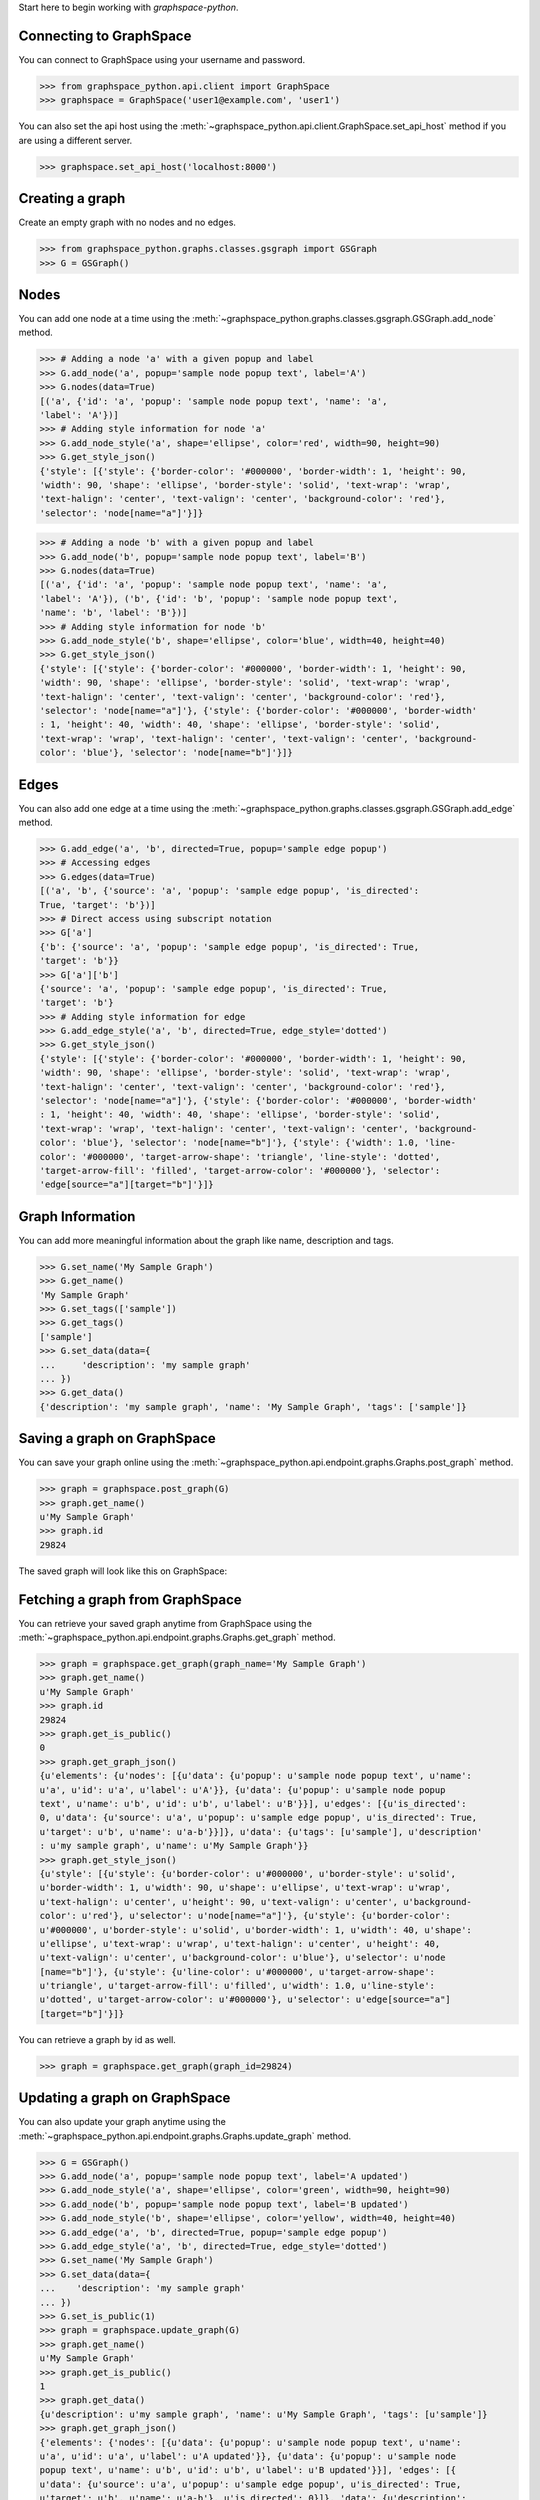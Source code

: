 
Start here to begin working with `graphspace-python`.


Connecting to GraphSpace
------------------------

You can connect to GraphSpace using your username and password.

>>> from graphspace_python.api.client import GraphSpace
>>> graphspace = GraphSpace('user1@example.com', 'user1')

You can also set the api host using the :meth:`~graphspace_python.api.client.GraphSpace.set_api_host`
method if you are using a different server.

>>> graphspace.set_api_host('localhost:8000')


Creating a graph
----------------

Create an empty graph with no nodes and no edges.


>>> from graphspace_python.graphs.classes.gsgraph import GSGraph
>>> G = GSGraph()


Nodes
-----

You can add one node at a time using the
:meth:`~graphspace_python.graphs.classes.gsgraph.GSGraph.add_node` method.

>>> # Adding a node 'a' with a given popup and label
>>> G.add_node('a', popup='sample node popup text', label='A')
>>> G.nodes(data=True)
[('a', {'id': 'a', 'popup': 'sample node popup text', 'name': 'a',
'label': 'A'})]
>>> # Adding style information for node 'a'
>>> G.add_node_style('a', shape='ellipse', color='red', width=90, height=90)
>>> G.get_style_json()
{'style': [{'style': {'border-color': '#000000', 'border-width': 1, 'height': 90,
'width': 90, 'shape': 'ellipse', 'border-style': 'solid', 'text-wrap': 'wrap',
'text-halign': 'center', 'text-valign': 'center', 'background-color': 'red'},
'selector': 'node[name="a"]'}]}

>>> # Adding a node 'b' with a given popup and label
>>> G.add_node('b', popup='sample node popup text', label='B')
>>> G.nodes(data=True)
[('a', {'id': 'a', 'popup': 'sample node popup text', 'name': 'a',
'label': 'A'}), ('b', {'id': 'b', 'popup': 'sample node popup text',
'name': 'b', 'label': 'B'})]
>>> # Adding style information for node 'b'
>>> G.add_node_style('b', shape='ellipse', color='blue', width=40, height=40)
>>> G.get_style_json()
{'style': [{'style': {'border-color': '#000000', 'border-width': 1, 'height': 90,
'width': 90, 'shape': 'ellipse', 'border-style': 'solid', 'text-wrap': 'wrap',
'text-halign': 'center', 'text-valign': 'center', 'background-color': 'red'},
'selector': 'node[name="a"]'}, {'style': {'border-color': '#000000', 'border-width'
: 1, 'height': 40, 'width': 40, 'shape': 'ellipse', 'border-style': 'solid',
'text-wrap': 'wrap', 'text-halign': 'center', 'text-valign': 'center', 'background-
color': 'blue'}, 'selector': 'node[name="b"]'}]}


Edges
-----

You can also add one edge at a time using the
:meth:`~graphspace_python.graphs.classes.gsgraph.GSGraph.add_edge` method.

>>> G.add_edge('a', 'b', directed=True, popup='sample edge popup')
>>> # Accessing edges
>>> G.edges(data=True)
[('a', 'b', {'source': 'a', 'popup': 'sample edge popup', 'is_directed':
True, 'target': 'b'})]
>>> # Direct access using subscript notation
>>> G['a']
{'b': {'source': 'a', 'popup': 'sample edge popup', 'is_directed': True,
'target': 'b'}}
>>> G['a']['b']
{'source': 'a', 'popup': 'sample edge popup', 'is_directed': True,
'target': 'b'}
>>> # Adding style information for edge
>>> G.add_edge_style('a', 'b', directed=True, edge_style='dotted')
>>> G.get_style_json()
{'style': [{'style': {'border-color': '#000000', 'border-width': 1, 'height': 90,
'width': 90, 'shape': 'ellipse', 'border-style': 'solid', 'text-wrap': 'wrap',
'text-halign': 'center', 'text-valign': 'center', 'background-color': 'red'},
'selector': 'node[name="a"]'}, {'style': {'border-color': '#000000', 'border-width'
: 1, 'height': 40, 'width': 40, 'shape': 'ellipse', 'border-style': 'solid',
'text-wrap': 'wrap', 'text-halign': 'center', 'text-valign': 'center', 'background-
color': 'blue'}, 'selector': 'node[name="b"]'}, {'style': {'width': 1.0, 'line-
color': '#000000', 'target-arrow-shape': 'triangle', 'line-style': 'dotted',
'target-arrow-fill': 'filled', 'target-arrow-color': '#000000'}, 'selector':
'edge[source="a"][target="b"]'}]}


Graph Information
-----------------
You can add more meaningful information about the graph like name, description and tags.

>>> G.set_name('My Sample Graph')
>>> G.get_name()
'My Sample Graph'
>>> G.set_tags(['sample'])
>>> G.get_tags()
['sample']
>>> G.set_data(data={
...     'description': 'my sample graph'
... })
>>> G.get_data()
{'description': 'my sample graph', 'name': 'My Sample Graph', 'tags': ['sample']}


Saving a graph on GraphSpace
----------------------------
You can save your graph online using the
:meth:`~graphspace_python.api.endpoint.graphs.Graphs.post_graph` method.

>>> graph = graphspace.post_graph(G)
>>> graph.get_name()
u'My Sample Graph'
>>> graph.id
29824

The saved graph will look like this on GraphSpace:

.. image:: images/post_graph.png


Fetching a graph from GraphSpace
--------------------------------

You can retrieve your saved graph anytime from GraphSpace using the
:meth:`~graphspace_python.api.endpoint.graphs.Graphs.get_graph` method.

>>> graph = graphspace.get_graph(graph_name='My Sample Graph')
>>> graph.get_name()
u'My Sample Graph'
>>> graph.id
29824
>>> graph.get_is_public()
0
>>> graph.get_graph_json()
{u'elements': {u'nodes': [{u'data': {u'popup': u'sample node popup text', u'name':
u'a', u'id': u'a', u'label': u'A'}}, {u'data': {u'popup': u'sample node popup
text', u'name': u'b', u'id': u'b', u'label': u'B'}}], u'edges': [{u'is_directed':
0, u'data': {u'source': u'a', u'popup': u'sample edge popup', u'is_directed': True,
u'target': u'b', u'name': u'a-b'}}]}, u'data': {u'tags': [u'sample'], u'description'
: u'my sample graph', u'name': u'My Sample Graph'}}
>>> graph.get_style_json()
{u'style': [{u'style': {u'border-color': u'#000000', u'border-style': u'solid',
u'border-width': 1, u'width': 90, u'shape': u'ellipse', u'text-wrap': u'wrap',
u'text-halign': u'center', u'height': 90, u'text-valign': u'center', u'background-
color': u'red'}, u'selector': u'node[name="a"]'}, {u'style': {u'border-color':
u'#000000', u'border-style': u'solid', u'border-width': 1, u'width': 40, u'shape':
u'ellipse', u'text-wrap': u'wrap', u'text-halign': u'center', u'height': 40,
u'text-valign': u'center', u'background-color': u'blue'}, u'selector': u'node
[name="b"]'}, {u'style': {u'line-color': u'#000000', u'target-arrow-shape':
u'triangle', u'target-arrow-fill': u'filled', u'width': 1.0, u'line-style':
u'dotted', u'target-arrow-color': u'#000000'}, u'selector': u'edge[source="a"]
[target="b"]'}]}

You can retrieve a graph by id as well.

>>> graph = graphspace.get_graph(graph_id=29824)


Updating a graph on GraphSpace
------------------------------
You can also update your graph anytime using the
:meth:`~graphspace_python.api.endpoint.graphs.Graphs.update_graph` method.

>>> G = GSGraph()
>>> G.add_node('a', popup='sample node popup text', label='A updated')
>>> G.add_node_style('a', shape='ellipse', color='green', width=90, height=90)
>>> G.add_node('b', popup='sample node popup text', label='B updated')
>>> G.add_node_style('b', shape='ellipse', color='yellow', width=40, height=40)
>>> G.add_edge('a', 'b', directed=True, popup='sample edge popup')
>>> G.add_edge_style('a', 'b', directed=True, edge_style='dotted')
>>> G.set_name('My Sample Graph')
>>> G.set_data(data={
...    'description': 'my sample graph'
... })
>>> G.set_is_public(1)
>>> graph = graphspace.update_graph(G)
>>> graph.get_name()
u'My Sample Graph'
>>> graph.get_is_public()
1
>>> graph.get_data()
{u'description': u'my sample graph', 'name': u'My Sample Graph', 'tags': [u'sample']}
>>> graph.get_graph_json()
{'elements': {'nodes': [{u'data': {u'popup': u'sample node popup text', u'name':
u'a', u'id': u'a', u'label': u'A updated'}}, {u'data': {u'popup': u'sample node
popup text', u'name': u'b', u'id': u'b', u'label': u'B updated'}}], 'edges': [{
u'data': {u'source': u'a', u'popup': u'sample edge popup', u'is_directed': True,
u'target': u'b', u'name': u'a-b'}, u'is_directed': 0}]}, 'data': {u'description':
u'my sample graph', 'name': u'My Sample Graph', 'tags': [u'sample']}}
>>> graph.get_style_json()
{u'style': [{u'style': {u'border-color': u'#000000', u'border-style': u'solid',
u'border-width': 1, u'width': 90, u'shape': u'ellipse', u'text-wrap': u'wrap',
u'text-halign': u'center', u'height': 90, u'text-valign': u'center', u'background-
color': u'green'}, u'selector': u'node[name="a"]'}, {u'style': {u'border-color':
u'#000000', u'border-style': u'solid', u'border-width': 1, u'width': 40, u'shape':
u'ellipse', u'text-wrap': u'wrap', u'text-halign': u'center', u'height': 40,
u'text-valign': u'center', u'background-color': u'yellow'}, u'selector': u'node
[name="b"]'}, {u'style': {u'line-color': u'#000000', u'target-arrow-shape':
u'triangle', u'target-arrow-fill': u'filled', u'width': 1.0, u'line-style':
u'dotted', u'target-arrow-color': u'#000000'}, u'selector': u'edge[source="a"]
[target="b"]'}]}

The updated graph will look like this on GraphSpace:

.. image:: images/update_graph1.png

Here is another example.

>>> # Retrieving graph
>>> graph = graphspace.get_graph(graph_name='My Sample Graph')
>>> # Modifying the retrieved graph object
>>> graph.add_node('z', popup='sample node popup text', label='Z')
>>> graph.add_node_style('z', shape='ellipse', color='green', width=90, height=90)
>>> graph.add_edge('a', 'z', directed=True, popup='sample edge popup')
>>> graph.add_edge_style('a', 'z', directed=True, edge_style='dotted')
>>> graph.set_is_public(1)
>>> # Updating graph
>>> graph1 = graphspace.update_graph(graph)
>>> graph1.get_name()
u'My Sample Graph'
>>> graph1.get_is_public()
1
>>> graph1.nodes(data=True)
[(u'a', {u'popup': u'sample node popup text', u'name': u'a', u'id': u'a',
u'label': u'A'}), (u'b', {u'popup': u'sample node popup text', u'name':
u'b', u'id': u'b', u'label': u'B'}), (u'z', {u'popup': u'sample node
popup text', u'name': u'z', u'id': u'z', u'label': u'Z'})]
>>> graph1.edges(data=True)
[(u'a', u'b', {u'source': u'a', u'popup': u'sample edge popup',
u'is_directed': True, u'target': u'b', u'name': u'a-b'}),
(u'a', u'z', {u'source': u'a', u'popup': u'sample edge popup',
u'is_directed': True, u'target': u'z', u'name': u'a-z'})]

The updated graph in this case will look like this on GraphSpace:

.. image:: images/update_graph2.png

If you also provide 'graph_name' or 'graph_id' as param then the update will
be performed for that graph having the given name or id:

>>> graph = graphspace.update_graph(G, graph_id=29824)


Making a graph public on GraphSpace
-----------------------------------

You can also make a graph public using the
:meth:`~graphspace_python.api.endpoint.graphs.Graphs.publish_graph` method.

>>> graphspace.publish_graph(graph_name='My Sample Graph')
>>> assert graphspace.get_graph(graph_name='My Sample Graph').is_public == 1

You can make a graph public by id as well.

>>> graphspace.publish_graph(graph_id=29824)

You can also make a graph public by passing the graph object itself as param.

>>> graph = graphspace.get_graph(graph_name='My Sample Graph')
>>> graphspace.publish_graph(graph=graph)


Making a graph private on GraphSpace
------------------------------------

You can also make a graph private using the
:meth:`~graphspace_python.api.endpoint.graphs.Graphs.unpublish_graph` method.

>>> graphspace.unpublish_graph(graph_name='My Sample Graph')
>>> assert graphspace.get_graph(graph_name='My Sample Graph').is_public == 0

You can make a graph private by id as well.

>>> graphspace.unpublish_graph(graph_id=29824)

You can also make a graph private by passing the graph object itself as param.

>>> graph = graphspace.get_graph(graph_name='My Sample Graph')
>>> graphspace.unpublish_graph(graph=graph)


Setting a default layout for a graph
------------------------------------

You can set a default layout for a graph using the
:meth:`~graphspace_python.api.endpoint.graphs.Graphs.set_default_graph_layout` method.

>>> graph = graphspace.set_default_graph_layout(graph_name='My Sample Graph', layout_id=1087)
>>> graph.default_layout_id
1087

You can set a default layout for a graph by graph id as well.

>>> graph = graphspace.set_default_graph_layout(graph_id=65930, layout_id=1087)
>>> graph.default_layout_id
1087

You can set a default layout for a graph by passing graph object itself as param.

>>> graph = graphspace.get_graph(graph_name='My Sample Graph')
>>> graph = graphspace.set_default_graph_layout(graph=graph, layout_id=1087)
>>> graph.default_layout_id
1087

Similarly you can use layout name instead of id.

>>> graph = graphspace.set_default_graph_layout(graph_id=65930, layout_name='My Sample Layout')
>>> graph.default_layout_id
1087

Or you can only pass layout object provided the object has 'graph_id' attribute and
layout 'name' or 'id' attribute as well.

>>> layout = graphspace.get_graph_layout(graph_id=65930, layout_name='My Sample Layout')
>>> graph = graphspace.set_default_graph_layout(layout=layout)
>>> graph.default_layout_id
1087


Unset default layout for a graph
--------------------------------

You can unset default layout for a graph using the
:meth:`~graphspace_python.api.endpoint.graphs.Graphs.unset_default_graph_layout` method.

>>> graph = graphspace.unset_default_graph_layout(graph_name='My Sample Graph')
>>> assert graph.default_layout_id is None

You can unset default layout for a graph by graph id as well.

>>> graph = graphspace.unset_default_graph_layout(graph_id=65930)

You can also pass the graph object itself as param.

>>> graph = graphspace.get_graph(graph_name='My Sample Graph')
>>> graph = graphspace.unset_default_graph_layout(graph=graph)


Deleting a graph on GraphSpace
------------------------------

You can also delete your graph anytime using the
:meth:`~graphspace_python.api.endpoint.graphs.Graphs.delete_graph` method.

>>> graphspace.delete_graph(graph_name='My Sample Graph')
u'Successfully deleted graph with id=29824'
>>> assert graphspace.get_graph(graph_name='My Sample Graph') is None

You can delete a graph by id as well.

>>> graphspace.delete_graph(graph_id=29824)
u'Successfully deleted graph with id=29824'

You can also delete a graph by passing the graph object itself as param.

>>> graph = graphspace.get_graph(graph_name='My Sample Graph')
>>> graphspace.delete_graph(graph=graph)
u'Successfully deleted graph with id=29824'


Creating a layout
-----------------

Create an empty layout with no node positions and style properties.

>>> from graphspace_python.graphs.classes.gslayout import GSLayout
>>> L = GSLayout()


Node Positions
--------------

You can set position of one node at a time using the
:meth:`~graphspace_python.graphs.classes.gslayout.GSLayout.set_node_position` method.

>>> # Setting position of a node 'a' with y and x coordinates
>>> L.set_node_position('a', y=38.5, x=67.3)
>>> # Setting position of a node 'b' with y and x coordinates
>>> L.set_node_position('b', y=124, x=332.2)
>>> L.get_positions_json()
{'a': {'y': 38.5, 'x': 67.3}, 'b': {'y': 124, 'x': 332.2}}

.. note:: Setting position of an already present node will update its position.


Style
-----

You can also add style for a node or an edge by using the
:meth:`~graphspace_python.graphs.classes.gslayout.GSLayout.add_node_style` and
:meth:`~graphspace_python.graphs.classes.gslayout.GSLayout.add_edge_style` methods.

>>> L.add_node_style('a', shape='ellipse', color='green', width=60, height=60)
>>> L.add_edge_style('a', 'b', directed=True, edge_style='dashed')
>>> L.get_style_json()
{'style': [{'style': {'border-color': '#000000', 'border-width': 1, 'height': 60,
'width': 60, 'shape': 'ellipse', 'border-style': 'solid', 'text-wrap': 'wrap',
'text-halign': 'center', 'text-valign': 'center', 'background-color': 'green'},
'selector': 'node[name="a"]'}, {'style': {'width': 1.0, 'line-color': '#000000',
'target-arrow-shape': 'triangle', 'line-style': 'dashed', 'target-arrow-fill':
'filled', 'target-arrow-color': '#000000'}, 'selector': 'edge[source="a"][target="b"]'}]}


Layout Information
------------------
You can add more meaningful information about the layout like name, sharing status.

>>> L.set_name('My Sample Layout')
>>> L.get_name()
'My Sample Layout'
>>> L.set_is_shared(1)
>>> L.get_is_shared()
1


Saving a layout on GraphSpace
-----------------------------
You can save your layout online using the
:meth:`~graphspace_python.api.endpoint.layouts.Layouts.post_graph_layout` method.

>>> layout = graphspace.post_graph_layout(L, graph_id=21722)
>>> layout.get_name()
u'My Sample Layout'
>>> layout.id
1068

The saved layout will look like this on GraphSpace:

.. image:: images/post_layout.gif

You can also save your layout when graph name is known.

>>> layout = graphspace.post_graph_layout(L, graph_name='My Sample Graph')

You can also save your layout by passing graph object as param.

>>> graph = graphspace.get_graph(graph_name='My Sample Graph')
>>> layout = graphspace.post_graph_layout(L, graph=graph)


Fetching a layout from GraphSpace
---------------------------------

You can retrieve your saved layout anytime from GraphSpace using the
:meth:`~graphspace_python.api.endpoint.layouts.Layouts.get_graph_layout` method.

>>> layout = graphspace.get_graph_layout(layout_name='My Sample Layout', graph_id=21722)
>>> layout.get_name()
u'My Sample Layout'
>>> layout.id
1068
>>> layout.get_is_shared()
1
>>> layout.get_positions_json()
{u'a': {u'y': 38.5, u'x': 67.3}, u'b': {u'y': 124, u'x': 332.2}}
>>> layout.get_style_json()
{u'style': [{u'style': {u'border-color': u'#000000', u'border-width': 1, u'height':
60, u'shape': u'ellipse', u'width': 60, u'border-style': u'solid', u'text-wrap':
u'wrap', u'text-halign': u'center', u'text-valign': u'center', u'background-color':
u'green'}, u'selector': u'node[name="a"]'}, {u'style': {u'line-color': u'#000000',
u'target-arrow-shape': u'triangle', u'target-arrow-fill': u'filled', u'width': 1.0,
u'line-style': u'dashed', u'target-arrow-color': u'#000000'}, u'selector':
u'edge[source="a"][target="b"]'}]}

You can retrieve a layout by id as well.

>>> layout = graphspace.get_graph_layout(layout_id=1068, graph_id=21722)

You can also retrieve a layout by providing graph name instead of id.

>>> layout = graphspace.get_graph_layout(layout_id=1068, graph_name='My Sample Graph')

You can also retrieve a layout by passing the graph object as param.

>>> graph = graphspace.get_graph(graph_name='My Sample Graph')
>>> layout = graphspace.get_graph_layout(layout_id=1068, graph=graph)


Updating a layout on GraphSpace
-------------------------------
You can also update your layout anytime using the
:meth:`~graphspace_python.api.endpoint.layouts.Layouts.update_graph_layout` method.

>>> L = GSLayout()
>>> L.set_node_position('b', y=38.5, x=67.3)
>>> L.set_node_position('a', y=102, x=238.1)
>>> L.add_node_style('a', shape='octagon', color='green', width=60, height=60)
>>> L.add_edge_style('a', 'b', directed=True, edge_style='solid')
>>> L.set_name('My Sample Layout')
>>> L.set_is_shared(1)
>>> layout = graphspace.update_graph_layout(L, graph_id=21722)
>>> layout.get_name()
u'My Sample Layout'
>>> layout.get_is_shared()
1
>>> layout.get_positions_json()
{u'a': {u'y': 102, u'x': 238.1}, u'b': {u'y': 38.5, u'x': 67.3}}
>>> layout.get_style_json()
{u'style': [{u'style': {u'border-color': u'#000000', u'border-width': 1, u'height':
60, u'shape': u'octagon', u'width': 60, u'border-style': u'solid', u'text-wrap':
u'wrap', u'text-halign': u'center', u'text-valign': u'center', u'background-color':
u'green'}, u'selector': u'node[name="a"]'}, {u'style': {u'line-color': u'#000000',
u'target-arrow-shape': u'triangle', u'target-arrow-fill': u'filled', u'width': 1.0,
u'line-style': u'solid', u'target-arrow-color': u'#000000'}, u'selector':
u'edge[source="a"][target="b"]'}]}

The updated layout will look like this on GraphSpace:

.. image:: images/update_layout1.gif

Here is another example.

>>> # Retrieving layout
>>> layout = graphspace.get_graph_layout(graph_id=21722, name='My Sample Layout')
>>> # Modifying the retrieved layout object
>>> layout.set_node_position('b', y=30, x=67)
>>> layout.set_node_position('a', y=30, x=211)
>>> layout.add_node_style('a', shape='roundrectangle', color='green', width=45, height=45)
>>> layout.add_edge_style('a', 'b', directed=True, edge_style='solid')
>>> # Updating layout
>>> layout1 = graphspace.update_graph_layout(layout)
>>> layout1.get_positions_json()
{u'a': {u'y': 30, u'x': 211}, u'b': {u'y': 30, u'x': 67}}

The updated layout in this case will look like this on GraphSpace:

.. image:: images/update_layout2.gif

If you also provide 'layout_name' or 'layout_id' as param then the update will
be performed for that layout having the given name or id:

>>> layout = graphspace.update_graph_layout(L, layout_id=1068, graph_id=21722)


Deleting a layout on GraphSpace
-------------------------------

You can also delete your layout anytime using the
:meth:`~graphspace_python.api.endpoint.layouts.Layouts.delete_graph_layout` method.

>>> graphspace.delete_graph_layout(layout_name='My Sample Layout', graph_id=21722)
u'Successfully deleted layout with id=1068'
>>> assert graphspace.get_graph_layout(graph_id=21722, name='My Sample Layout') is None

You can delete a layout by id as well.

>>> graphspace.delete_graph_layout(layout_id=1068, graph_id=21722)
u'Successfully deleted layout with id=1068'

You can also delete a layout by passing only the layout object as param provided the
object has 'graph_id' attribute and layout 'name' or 'id' attribute.

>>> layout = graphspace.get_graph_layout(layout_name='My Sample Layout', graph_id=21722)
>>> graphspace.delete_graph_layout(layout=layout)
u'Successfully deleted layout with id=1068'

You can also use graph name instead of id.

>>> graphspace.delete_graph_layout(layout_id=1068, graph_name='My Sample Graph')
u'Successfully deleted layout with id=1068'

Or you can also pass the graph object as param.

>>> graph = graphspace.get_graph(graph_name='My Sample Graph')
>>> graphspace.delete_graph_layout(layout_id=1068, graph=graph)
u'Successfully deleted layout with id=1068'


Creating a group
----------------

Create a group providing the name and description.

>>> from graphspace_python.graphs.classes.gsgroup import GSGroup
>>> group = GSGroup(name='My first group', description='sample group')

You can also set name and description of the group using the
:meth:`~graphspace_python.graphs.classes.gsgroup.GSGroup.set_name` and
:meth:`~graphspace_python.graphs.classes.gsgroup.GSGroup.set_description` methods.

>>> group = GSGroup()
>>> group.set_name('My first group')
>>> group.get_name()
'My first group'
>>> group.set_description('sample group')
>>> group.get_description()
'sample group'


Saving a group on GraphSpace
----------------------------
You can save your group online using the
:meth:`~graphspace_python.api.endpoint.groups.Groups.post_group` method.

>>> group1 = graphspace.post_group(group)
>>> group1.get_name()
u'My first group'
>>> group1.id
318

You can also view your saved group on GraphSpace.

.. image:: images/post_group.png


Fetching a group from GraphSpace
--------------------------------

You can retrieve your saved group anytime from GraphSpace using the
:meth:`~graphspace_python.api.endpoint.groups.Groups.get_group` method.

>>> group = graphspace.get_group(group_name='My first group')
>>> group.get_name()
u'My first group'
>>> group.id
318
>>> group.get_description()
u'sample group'

You can retrieve a group by id as well.

>>> group = graphspace.get_group(group_id=318)


Updating a group on GraphSpace
------------------------------
You can also update your group anytime using the
:meth:`~graphspace_python.api.endpoint.groups.Groups.update_group` method.

>>> group = GSGroup(name='My first group', description='updated description')
>>> group1 = graphspace.update_group(group)
>>> group1.get_description()
u'updated description'

Here is another example.

>>> group = graphspace.get_group(name='My first group')
>>> group.set_description('updated description')
>>> group1 = graphspace.update_group(group)
>>> group1.get_description()
u'updated description'

You can also view your updated group on GraphSpace.

.. image:: images/update_group.png

If you also provide 'group_name' or 'group_id' as param then the update will
be performed for that group having the given name or id:

>>> group1 = graphspace.update_group(group, group_id=198)


Fetching members of a group from GraphSpace
-------------------------------------------
You can retrieve the members of your group anytime using the
:meth:`~graphspace_python.api.endpoint.groups.Groups.get_group_members` method.

>>> members = graphspace.get_group_members(group_name='My first group')
>>> members[0].email
u'user1@example.com'

You can retrieve group members by group_id as well.

>>> members = graphspace.get_group_members(group_id=318)
>>> members[0].email
u'user1@example.com'

You can also retrieve members of a group by passing the group object itself as param.

>>> group = graphspace.get_group(group_name='My first group')
>>> members = graphspace.get_group_members(group=group)
>>> members[0].email
u'user1@example.com'


Adding a member to a group on GraphSpace
----------------------------------------
You can add a member to your group anytime using the
:meth:`~graphspace_python.api.endpoint.groups.Groups.add_group_member` method.

>>> response = graphspace.add_group_member(member_email='user3@example.com', group_name='My first group')
>>> response['user_id']
2

You can add a group member by group_id as well.

>>> graphspace.add_group_member(member_email='user3@example.com', group_id=318)
{u'group_id': u'318', u'user_id': 2}

You can also add a group member to a group by passing the group object as param.

>>> group = graphspace.get_group(group_name='My first group')
>>> graphspace.add_group_member(member_email='user3@example.com', group=group)
{u'group_id': u'318', u'user_id': 2}

You can also view the added member on GraphSpace.

.. image:: images/add_group_member.png


Deleting a member from a group on GraphSpace
--------------------------------------------
You can delete a member from your group anytime using the
:meth:`~graphspace_python.api.endpoint.groups.Groups.delete_group_member` method.

>>> graphspace.delete_group_member(member_id=2, group_name='My first group')
u'Successfully deleted member with id=2 from group with id=318'

You can delete a group member by group_id as well.

>>> graphspace.delete_group_member(member_id=2, group_id=318)
u'Successfully deleted member with id=2 from group with id=318'

You can also delete a group member by passing the group object as param.

>>> group = graphspace.get_group(group_name='My first group')
>>> graphspace.delete_group_member(member_id=2, group=group)
u'Successfully deleted member with id=2 from group with id=318'

Or you can also pass the member object directly.

>>> members = graphspace.get_group_members(group_name='My first group')
>>> graphspace.delete_group_member(member=members[0], group_name='My first group')
u'Successfully deleted member with id=2 from group with id=318'


Fetching graphs shared with a group
-----------------------------------
You can retrieve the graphs shared with your group anytime using the
:meth:`~graphspace_python.api.endpoint.groups.Groups.get_group_graphs` method.

>>> graphs = graphspace.get_group_graphs(group_name='My first group')
>>> graphs[0].get_name()
u'My Sample Graph'

You can retrieve graphs shared with a group by group_id as well.

>>> graphs = graphspace.get_group_graphs(group_id=318)
>>> graphs[0].get_name()
u'My Sample Graph'

You can also retrieve the shared graphs by passing the group object itself as param.

>>> group = graphspace.get_group(group_name='My first group')
>>> graphs = graphspace.get_group_graphs(group=group)
>>> graphs[0].get_name()
u'My Sample Graph'


Sharing a graph with a group
----------------------------
You can share a graph with your group anytime using the
:meth:`~graphspace_python.api.endpoint.groups.Groups.share_graph` method.

>>> response = graphspace.share_graph(graph_id=34786, group_name='My first group')
>>> response['graph_id']
34786

You can share a graph with a group by group_id as well.

>>> graphspace.share_graph(graph_id=34786, group_id=318)
{u'created_at': u'2017-07-20T18:40:36.267052', u'group_id': u'318', u'graph_id':
34786, u'updated_at': u'2017-07-20T18:40:36.267052'}

You can also share a graph with a group by passing the group object as param.

>>> group = graphspace.get_group(group_name='My first group')
>>> graphspace.share_graph(graph_id=34786, group=group)
{u'created_at': u'2017-07-20T18:40:36.267052', u'group_id': u'318', u'graph_id':
34786, u'updated_at': u'2017-07-20T18:40:36.267052'}

You can also provide the graph name instead of id for sharing.

>>> graphspace.share_graph(graph_name='My Sample Graph', group_id=318)
{u'created_at': u'2017-07-20T18:40:36.267052', u'group_id': u'318', u'graph_id':
34786, u'updated_at': u'2017-07-20T18:40:36.267052'}

Or you can provide the graph object itself as param.

>>> graph = graphspace.get_graph(graph_name='My Sample Graph')
>>> graphspace.share_graph(graph=graph, group_id=318)
{u'created_at': u'2017-07-20T18:40:36.267052', u'group_id': u'318', u'graph_id':
34786, u'updated_at': u'2017-07-20T18:40:36.267052'}

You can also view the shared graph on GraphSpace.

.. image:: images/add_group_graph.png


Unsharing a graph with a group
------------------------------
You can unshare a graph with your group anytime using the
:meth:`~graphspace_python.api.endpoint.groups.Groups.unshare_graph` method.

>>> graphspace.unshare_graph(graph_id=34786, group_name='My first group')
u'Successfully deleted graph with id=34786 from group with id=318'

You can unshare a graph with a group by group_id as well.

>>> graphspace.unshare_graph(graph_id=34786, group_id=318)
u'Successfully deleted graph with id=34786 from group with id=318'

You can also unshare a graph with a group by passing the group object as param.

>>> group = graphspace.get_group(group_name='My first group')
>>> graphspace.unshare_graph(graph_id=34786, group=group)
u'Successfully deleted graph with id=34786 from group with id=318'

You can also provide the graph name instead of id for unsharing.

>>> graphspace.unshare_graph(graph_name='My Sample Graph', group_id=318)
u'Successfully deleted graph with id=34786 from group with id=318'

Or you can provide the graph object itself as param.

>>> graph = graphspace.get_graph(graph_name='My Sample Graph')
>>> graphspace.unshare_graph(graph=graph, group_id=318)
u'Successfully deleted graph with id=34786 from group with id=318'


Deleting a group on GraphSpace
------------------------------

You can also delete your group anytime using the
:meth:`~graphspace_python.api.endpoint.groups.Groups.delete_group` method.

>>> graphspace.delete_group(group_name='My first group')
u'Successfully deleted group with id=318'
>>> assert graphspace.get_group(group_name='My first group') is None

You can delete a group by id as well.

>>> graphspace.delete_group(group_id=318)
u'Successfully deleted group with id=318'

You can also delete a group by passing the group object itself as param.

>>> group = graphspace.get_group(group_name='My first group')
>>> graphspace.delete_group(group=group)
u'Successfully deleted group with id=318'


Responses
---------

Responses from the API are parsed into the respective object types.

Graphs endpoint responses
-------------------------

When response is a single :class:`~graphspace_python.api.obj.graph.Graph` object:

>>> graph = graphspace.get_graph('My Sample Graph')
>>> graph.get_name()
u'My Sample Graph'

When response is a list of :class:`~graphspace_python.api.obj.graph.Graph` objects:

>>> graphs = graphspace.get_my_graphs()
>>> graphs
[<Graph 1>, <Graph 2>, ...]
>>> graphs[0].get_name()
u'My Sample Graph'

Layouts endpoint responses
--------------------------

When response is a single :class:`~graphspace_python.api.obj.layout.Layout` object:

>>> layout = graphspace.get_graph_layout(graph_id=21722, name='My Sample Layout')
>>> layout.get_name()
u'My Sample Layout'

When response is a list of :class:`~graphspace_python.api.obj.layout.Layout` objects:

>>> layouts = graphspace.get_my_graph_layouts(graph_id=21722)
>>> layouts
[<Layout 1>, <Layout 2>, ...]
>>> layouts[0].get_name()
u'My Sample Layout'

Groups endpoint responses
-------------------------

When response is a single :class:`~graphspace_python.api.obj.group.Group` object:

>>> group = graphspace.get_group(name='My first group')
>>> group.get_name()
u'My first group'

When response is a list of :class:`~graphspace_python.api.obj.group.Group` objects:

>>> groups = graphspace.get_my_groups()
>>> groups
[<Group 1>, <Group 2>, ...]
>>> groups[0].get_name()
u'My first group'

Groups member response
----------------------

Group member response is a list of :class:`~graphspace_python.api.obj.member.Member` objects.

>>> members = graphspace.get_group_members(name='My first group')
>>> members
[<Member 1>, <Member 2>, ...]
>>> members[0].email
u'user1@example.com'
